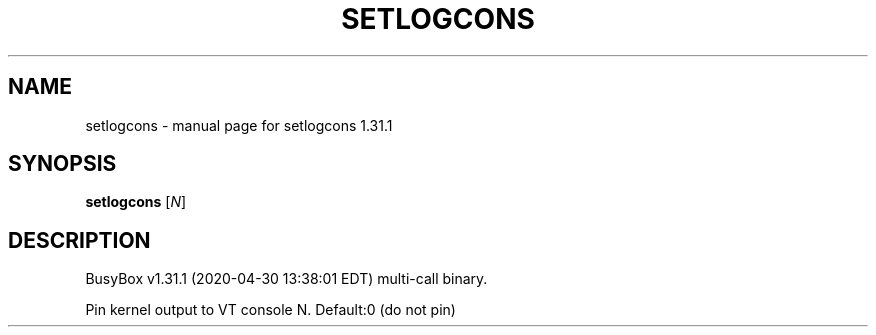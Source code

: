 .\" DO NOT MODIFY THIS FILE!  It was generated by help2man 1.47.8.
.TH SETLOGCONS "1" "April 2020" "Fidelix 1.0" "User Commands"
.SH NAME
setlogcons \- manual page for setlogcons 1.31.1
.SH SYNOPSIS
.B setlogcons
[\fI\,N\/\fR]
.SH DESCRIPTION
BusyBox v1.31.1 (2020\-04\-30 13:38:01 EDT) multi\-call binary.
.PP
Pin kernel output to VT console N. Default:0 (do not pin)
